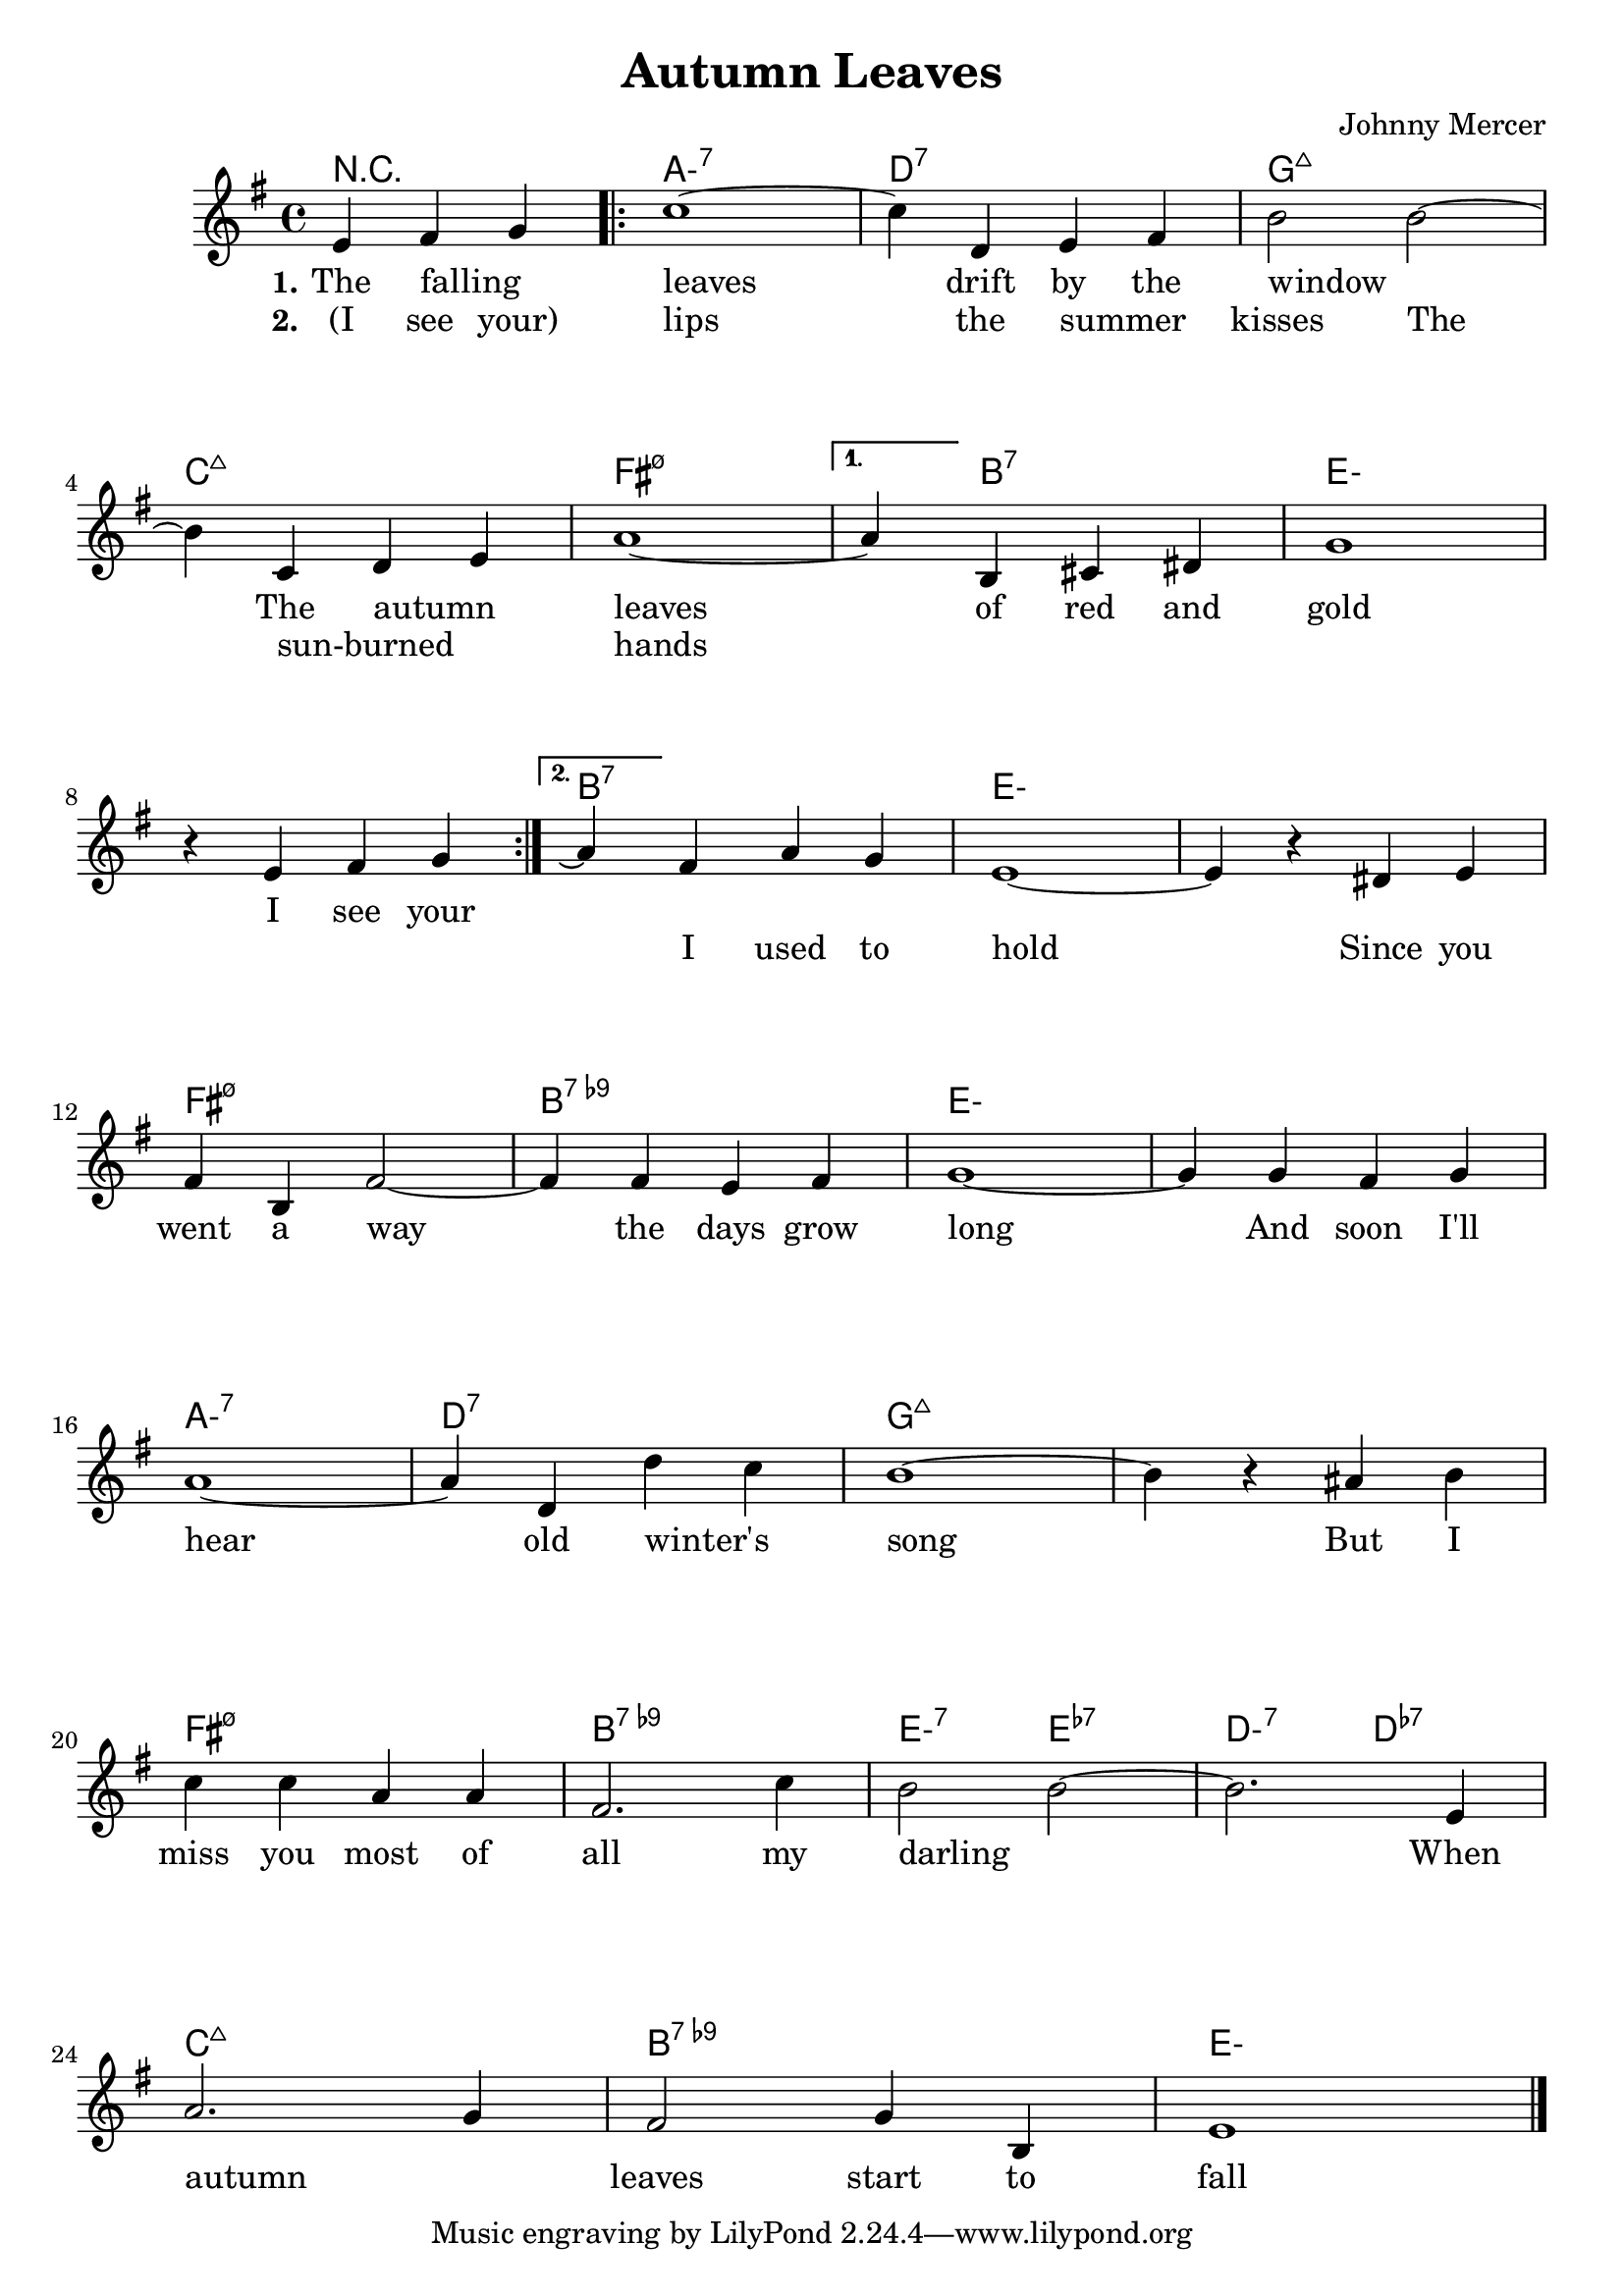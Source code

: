 \version "2.18.2"


\header {
  title = "Autumn Leaves"
  composer = "Johnny Mercer"
}

melody = \relative c' {
  \clef treble
  \key g \major
  \time 4/4

  \partial 2. e fis g
  \set Score.voltaSpannerDuration = #(ly:make-moment 1/4)
  \repeat volta 2 {
    c1 ~
    c4 d, e fis
    b2 b~
    \break
    b4 c, d e
    a1 ~
  }
  \alternative {
    {
      a4 b, cis dis
      g1
      \break
      r4 e fis g
    }
    {
      a4 \repeatTie fis a g
      e1 ~
      e4 r4 dis e
      \break
      fis b, fis'2 ~
      fis4 fis e fis
      g1 ~
      g4 g fis g
      \break
      a1 ~
      a4 d, d' c
      b1 ~
      b4 r ais b
      \break
      c c a a
      fis2. c'4
      b2 b~
      b2. e,4
      \break
      a2. g4
      fis2 g4 b,
      e1
      \bar "|."
    }
  }
}


harmonies = \chordmode {
  \set minorChordModifier = \markup {"-"}
  r2~r4
  a1:min7
  d:7
  g:maj7

  c:maj7
  fis:min7.5- ~
  fis4:min7.5-
  b2:7 ~ b4:7
  \repeat percent 2 { e1:min }

  b:7
  \repeat percent 2 { e1:min }

  fis:min7.5-
  b:7.9-
  \repeat percent 2 { e1:min }

  a:min7
  d:7
  \repeat percent 2 { g:maj7 }

  fis:min7.5-
  b:7.9-
  e2:min7 e:7-
  d:min7 d:7-

  c1:maj7
  b:9-
  e:min
}

verseI = \lyricmode {
  \set stanza = #"1."
  The falling _ leaves drift by the window _
  The autumn _ leaves of red and gold
  I see your
  \repeat unfold 2 { \skip 1 }
}
verseII = \lyricmode {
  \set stanza = #"2."
  (I see your) lips the summer _ kisses
  The sun-burned _ _ hands
  \repeat unfold 2 {
    \skip 1 
    \skip 1
    \skip 1
    \skip 1
  }
  I used to hold
  Since you went a way the days grow long
  And soon I'll hear old winter's _ song
  But I miss you most of all my darling _
  When autumn _ leaves start to fall
}

\score {
  <<
    \new ChordNames {
      \set chordChanges = ##t
      \harmonies
    }
    \new Staff {
        \context Voice = "voiceMelody" { \melody }
    }
    \new Lyrics = "lyricsI" {
      \lyricsto voiceMelody \verseI
    }
    \new Lyrics = "lyricsII" {
      \lyricsto voiceMelody \verseII
    }
  >>
  \layout {
  }
  \midi { }
}

\paper {
  system-system-spacing.basic-distance = #25
}
